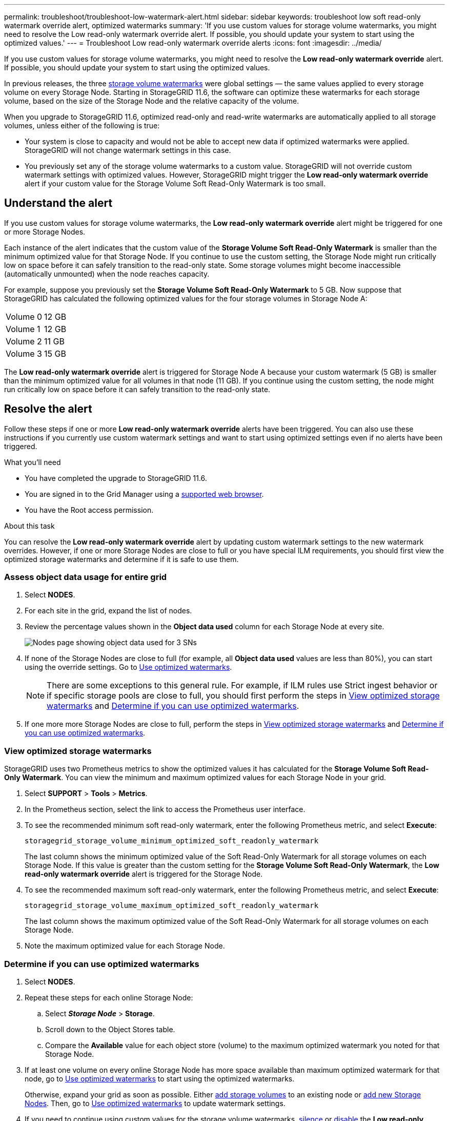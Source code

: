 ---
permalink: troubleshoot/troubleshoot-low-watermark-alert.html
sidebar: sidebar
keywords: troubleshoot low soft read-only watermark override alert, optimized watermarks
summary: 'If you use custom values for storage volume watermarks, you might need to resolve the Low read-only watermark override alert. If possible, you should update your system to start using the optimized values.'
---
= Troubleshoot Low read-only watermark override alerts
:icons: font
:imagesdir: ../media/

[.lead]
If you use custom values for storage volume watermarks, you might need to resolve the *Low read-only watermark override* alert. If possible, you should update your system to start using the optimized values.

In previous releases, the three xref:../admin/what-storage-volume-watermarks-are.adoc[storage volume watermarks] were global settings &#8212; the same values applied to every storage volume on every Storage Node. Starting in StorageGRID 11.6, the software can optimize these watermarks for each storage volume, based on the size of the Storage Node and the relative capacity of the volume.

When you upgrade to StorageGRID 11.6, optimized read-only and read-write watermarks are automatically applied to all storage volumes, unless either of the following is true:

* Your system is close to capacity and would not be able to accept new data if optimized watermarks were applied. StorageGRID will not change watermark settings in this case.

* You previously set any of the storage volume watermarks to a custom value. StorageGRID will not override custom watermark settings with optimized values. However, StorageGRID might trigger the *Low read-only watermark override* alert if your custom value for the Storage Volume Soft Read-Only Watermark is too small.

== Understand the alert

If you use custom values for storage volume watermarks, the *Low read-only watermark override* alert might be triggered for one or more Storage Nodes. 

Each instance of the alert indicates that the custom value of the *Storage Volume Soft Read-Only Watermark* is smaller than the minimum optimized value for that Storage Node. If you continue to use the custom setting, the Storage Node might run critically low on space before it can safely transition to the read-only state. Some storage volumes might become inaccessible (automatically unmounted) when the node reaches capacity. 

For example, suppose you previously set the *Storage Volume Soft Read-Only Watermark* to 5 GB. Now suppose that StorageGRID has calculated the following optimized values for the four storage volumes in Storage Node A:

[cols="1a,1a"]
|===

|Volume 0
|12 GB

|Volume 1
|12 GB

|Volume 2
|11 GB

|Volume 3
|15 GB

|===

The *Low read-only watermark override* alert is triggered for Storage Node A because your custom watermark (5 GB) is smaller than the minimum optimized value for all volumes in that node (11 GB). If you continue using the custom setting, the node might run critically low on space before it can safely transition to the read-only state.

== Resolve the alert

Follow these steps if one or more *Low read-only watermark override* alerts have been triggered. You can also use these instructions if you currently use custom watermark settings and want to start using optimized settings even if no alerts have been triggered.

.What you'll need

* You have completed the upgrade to StorageGRID 11.6.

* You are signed in to the Grid Manager using a xref:../admin/web-browser-requirements.adoc[supported web browser].

* You have the Root access permission.

.About this task

You can resolve the *Low read-only watermark override* alert by updating custom watermark settings to the new watermark overrides. However, if one or more Storage Nodes are close to full or you have special ILM requirements, you should first view the optimized storage watermarks and determine if it is safe to use them.

=== Assess object data usage for entire grid

. Select *NODES*.

. For each site in the grid, expand the list of nodes.

. Review the percentage values shown in the *Object data used* column for each Storage Node at every site. 
+
image::../media/nodes_page_object_data_used_with_alert.png[Nodes page showing object data used for 3 SNs]

. If none of the Storage Nodes are close to full (for example, all *Object data used* values are less than 80%),  you can start using the override settings. Go to <<Use optimized watermarks>>.
+
NOTE: There are some exceptions to this general rule. For example, if ILM rules use Strict ingest behavior or if specific storage pools are close to full, you should first perform the steps in <<View optimized storage watermarks>> and <<Determine if you can use optimized watermarks>>.

. If one more more Storage Nodes are close to full, perform the steps in <<View optimized storage watermarks>> and <<Determine if you can use optimized watermarks>>.

=== View optimized storage watermarks

StorageGRID uses two Prometheus metrics to show the optimized values it has calculated for the *Storage Volume Soft Read-Only Watermark*. You can view the minimum and maximum optimized values for each Storage Node in your grid.

. Select *SUPPORT* > *Tools* > *Metrics*.

. In the Prometheus section, select the link to access the Prometheus user interface.

. To see the recommended minimum soft read-only watermark, enter the following Prometheus metric, and select *Execute*:
+
`storagegrid_storage_volume_minimum_optimized_soft_readonly_watermark`
+
The last column shows the minimum optimized value of the Soft Read-Only Watermark for all storage volumes on each Storage Node. If this value is greater than the custom setting for the *Storage Volume Soft Read-Only Watermark*, the *Low read-only watermark override* alert is triggered for the Storage Node.

. To see the recommended maximum soft read-only watermark, enter the following Prometheus metric, and select *Execute*: 
+
`storagegrid_storage_volume_maximum_optimized_soft_readonly_watermark`
+
The last column shows the maximum optimized value of the Soft Read-Only Watermark for all storage volumes on each Storage Node. 

. [[maximum_optimized_value]]Note the maximum optimized value for each Storage Node.

=== Determine if you can use optimized watermarks

. Select *NODES*.

. Repeat these steps for each online Storage Node:
.. Select *_Storage Node_* > *Storage*.
.. Scroll down to the Object Stores table.
.. Compare the *Available* value for each object store (volume) to the maximum optimized watermark you noted for that Storage Node.

. If at least one volume on every online Storage Node has more space available than maximum optimized watermark for that node, go to <<Use optimized watermarks>> to start using the optimized watermarks. 
+
Otherwise, expand your grid as soon as possible. Either xref:../expand/adding-storage-volumes-to-storage-nodes.adoc[add storage volumes] to an existing node or xref:../expand/adding-grid-nodes-to-existing-site-or-adding-new-site.adoc[add new Storage Nodes]. Then, go to <<Use optimized watermarks>> to update watermark settings. 

. If you need to continue using custom values for the storage volume watermarks, xref:../monitor/silencing-alert-notifications.adoc[silence] or xref:../monitor/disabling-alert-rules.adoc[disable] the *Low read-only watermark override* alert.
+
NOTE: The same custom watermark values are applied to every storage volume on every Storage Node. Using smaller-than-recommended values for storage volume watermarks might cause some storage volumes to become inaccessible (automatically unmounted) when the node reaches capacity. 

=== Use optimized watermarks

. Go to *CONFIGURATION* > *System* > *Storage options*.
. Select *Configuration* from the Storage Options menu.
. Change all three Watermark Overrides to 0.
. Select *Apply Changes*.

Optimized storage volume watermark settings are now in effect for each storage volume, based on the size of the Storage Node and the relative capacity of the volume.

image::../media/storage-volume-watermark-overrides.png[Storage volume watermark overrides]



